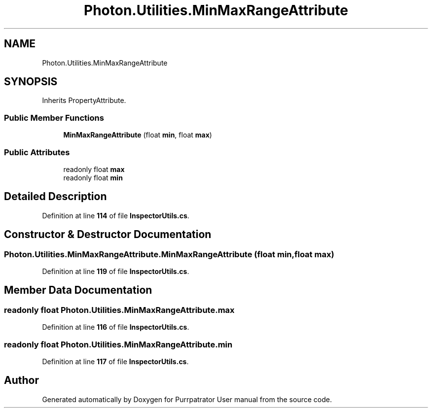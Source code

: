 .TH "Photon.Utilities.MinMaxRangeAttribute" 3 "Mon Apr 18 2022" "Purrpatrator User manual" \" -*- nroff -*-
.ad l
.nh
.SH NAME
Photon.Utilities.MinMaxRangeAttribute
.SH SYNOPSIS
.br
.PP
.PP
Inherits PropertyAttribute\&.
.SS "Public Member Functions"

.in +1c
.ti -1c
.RI "\fBMinMaxRangeAttribute\fP (float \fBmin\fP, float \fBmax\fP)"
.br
.in -1c
.SS "Public Attributes"

.in +1c
.ti -1c
.RI "readonly float \fBmax\fP"
.br
.ti -1c
.RI "readonly float \fBmin\fP"
.br
.in -1c
.SH "Detailed Description"
.PP 
Definition at line \fB114\fP of file \fBInspectorUtils\&.cs\fP\&.
.SH "Constructor & Destructor Documentation"
.PP 
.SS "Photon\&.Utilities\&.MinMaxRangeAttribute\&.MinMaxRangeAttribute (float min, float max)"

.PP
Definition at line \fB119\fP of file \fBInspectorUtils\&.cs\fP\&.
.SH "Member Data Documentation"
.PP 
.SS "readonly float Photon\&.Utilities\&.MinMaxRangeAttribute\&.max"

.PP
Definition at line \fB116\fP of file \fBInspectorUtils\&.cs\fP\&.
.SS "readonly float Photon\&.Utilities\&.MinMaxRangeAttribute\&.min"

.PP
Definition at line \fB117\fP of file \fBInspectorUtils\&.cs\fP\&.

.SH "Author"
.PP 
Generated automatically by Doxygen for Purrpatrator User manual from the source code\&.
